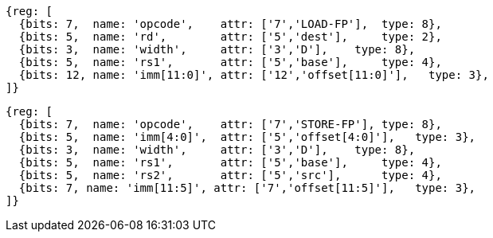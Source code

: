 //# "D" Standard Extension for Double-Precision Floating-Point, Version 2.2
//## 13.3 Double-Precision Load and Store Instructions

[wavedrom, ,]
....
{reg: [
  {bits: 7,  name: 'opcode',    attr: ['7','LOAD-FP'],  type: 8},
  {bits: 5,  name: 'rd',        attr: ['5','dest'],     type: 2},
  {bits: 3,  name: 'width',     attr: ['3','D'],    type: 8},
  {bits: 5,  name: 'rs1',       attr: ['5','base'],     type: 4},
  {bits: 12, name: 'imm[11:0]', attr: ['12','offset[11:0]'],   type: 3},
]}
....

[wavedrom, ,]
....
{reg: [
  {bits: 7,  name: 'opcode',    attr: ['7','STORE-FP'], type: 8},
  {bits: 5,  name: 'imm[4:0]',  attr: ['5','offset[4:0]'],   type: 3},
  {bits: 3,  name: 'width',     attr: ['3','D'],    type: 8},
  {bits: 5,  name: 'rs1',       attr: ['5','base'],     type: 4},
  {bits: 5,  name: 'rs2',       attr: ['5','src'],      type: 4},
  {bits: 7, name: 'imm[11:5]', attr: ['7','offset[11:5]'],   type: 3},
]}
....



